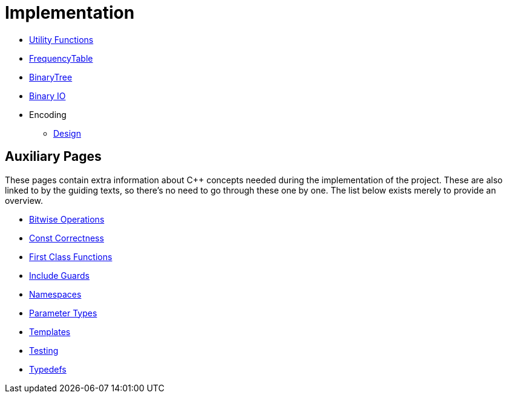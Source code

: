# Implementation

* <<utility-functions#,Utility Functions>>
* <<frequency-table#,FrequencyTable>>
* <<binary-tree#,BinaryTree>>
* <<binary-io#,Binary IO>>
* Encoding
** <<encoding-design#,Design>>

## Auxiliary Pages

These pages contain extra information about {cpp} concepts needed during the implementation of the project.
These are also linked to by the guiding texts, so there's no need to go through these one by one.
The list below exists merely to provide an overview.

* <<bitwise-operations#,Bitwise Operations>>
* <<const-correctness#,Const Correctness>>
* <<first-class-functions#,First Class Functions>>
* <<include-guards#,Include Guards>>
* <<namespaces#,Namespaces>>
* <<parameter-types#,Parameter Types>>
* <<templates#,Templates>>
* <<testing#,Testing>>
* <<typedefs#,Typedefs>>
